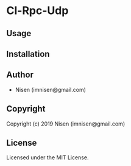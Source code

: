 #+OPTIONS: toc:nil

* Cl-Rpc-Udp 

** Usage

** Installation

** Author

+ Nisen (imnisen@gmail.com)

** Copyright

Copyright (c) 2019 Nisen (imnisen@gmail.com)

** License

Licensed under the MIT License.
